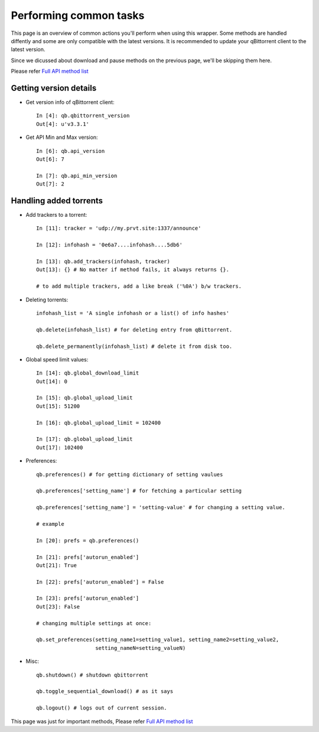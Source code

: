 Performing common tasks
=======================

This page is an overview of common actions you'll perform when using this wrapper. Some methods are handled diffently and some are only compatible with the latest versions. It is recommended to update your qBittorrent client to the latest version.

Since we dicussed about download and pause methods on the previous page, we'll be skipping them here.

Please refer `Full API method list <modules/api.html>`__

Getting version details
-----------------------

- Get version info of qBittorrent client::

    In [4]: qb.qbittorrent_version
    Out[4]: u'v3.3.1'

- Get API Min and Max version::

    In [6]: qb.api_version
    Out[6]: 7

    In [7]: qb.api_min_version
    Out[7]: 2

Handling added torrents
-----------------------

- Add trackers to a torrent::

    In [11]: tracker = 'udp://my.prvt.site:1337/announce'

    In [12]: infohash = '0e6a7....infohash....5db6'

    In [13]: qb.add_trackers(infohash, tracker)
    Out[13]: {} # No matter if method fails, it always returns {}.

    # to add multiple trackers, add a like break ('%0A') b/w trackers.

- Deleting torrents::

    infohash_list = 'A single infohash or a list() of info hashes'

    qb.delete(infohash_list) # for deleting entry from qBittorrent.

    qb.delete_permanently(infohash_list) # delete it from disk too.

- Global speed limit values::

    In [14]: qb.global_download_limit
    Out[14]: 0

    In [15]: qb.global_upload_limit
    Out[15]: 51200

    In [16]: qb.global_upload_limit = 102400

    In [17]: qb.global_upload_limit
    Out[17]: 102400

- Preferences::

    qb.preferences() # for getting dictionary of setting vaulues

    qb.preferences['setting_name'] # for fetching a particular setting

    qb.preferences['setting_name'] = 'setting-value' # for changing a setting value.

    # example

    In [20]: prefs = qb.preferences()

    In [21]: prefs['autorun_enabled']
    Out[21]: True

    In [22]: prefs['autorun_enabled'] = False

    In [23]: prefs['autorun_enabled']
    Out[23]: False

    # changing multiple settings at once:

    qb.set_preferences(setting_name1=setting_value1, setting_name2=setting_value2,
                       setting_nameN=setting_valueN)

- Misc::

    qb.shutdown() # shutdown qbittorrent

    qb.toggle_sequential_download() # as it says

    qb.logout() # logs out of current session.

This page was just for important methods, Please refer `Full API method list <modules/api.html>`__
